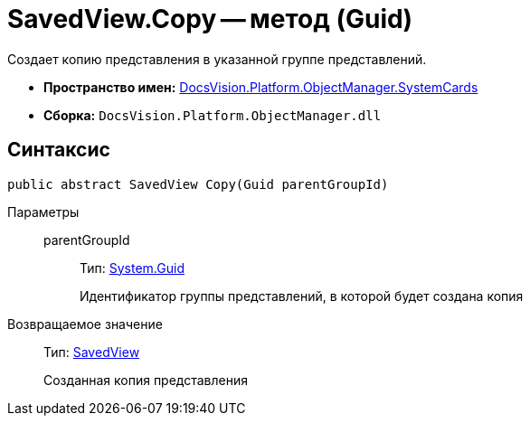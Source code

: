 = SavedView.Copy -- метод (Guid)

Создает копию представления в указанной группе представлений.

* *Пространство имен:* xref:api/DocsVision/Platform/ObjectManager/SystemCards/SystemCards_NS.adoc[DocsVision.Platform.ObjectManager.SystemCards]
* *Сборка:* `DocsVision.Platform.ObjectManager.dll`

== Синтаксис

[source,csharp]
----
public abstract SavedView Copy(Guid parentGroupId)
----

Параметры::
parentGroupId:::
Тип: http://msdn.microsoft.com/ru-ru/library/system.guid.aspx[System.Guid]
+
Идентификатор группы представлений, в которой будет создана копия

Возвращаемое значение::
Тип: xref:api/DocsVision/Platform/ObjectManager/SystemCards/SavedView_CL.adoc[SavedView]
+
Созданная копия представления
